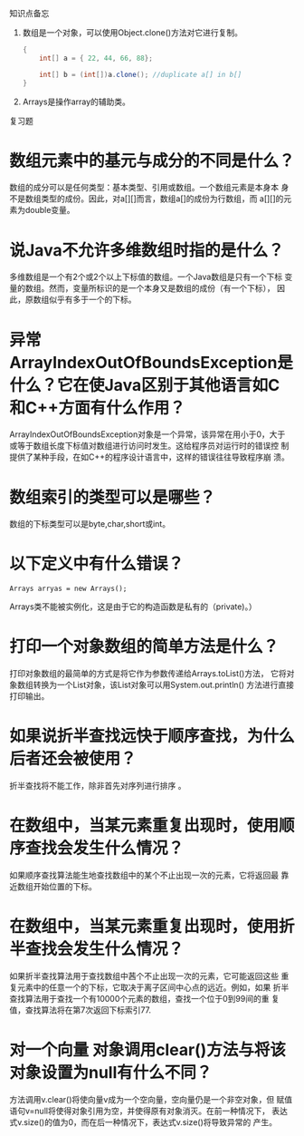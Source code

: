 #+BEGIN_CENTER
知识点备忘
#+END_CENTER

1. 数组是一个对象，可以使用Object.clone()方法对它进行复制。
   #+BEGIN_SRC java
     {
         int[] a = { 22, 44, 66, 88};

         int[] b = (int[])a.clone(); //duplicate a[] in b[]
     }   
   #+END_SRC

2. Arrays是操作array的辅助类。



#+BEGIN_CENTER
复习题
#+END_CENTER

* 数组元素中的基元与成分的不同是什么？

  数组的成分可以是任何类型：基本类型、引用或数组。一个数组元素是本身本
  身不是数组类型的成份。因此，对a[][]而言，数组a[]的成份为行数组，而
  a[][]的元素为double变量。

* 说Java不允许多维数组时指的是什么？

  多维数组是一个有2个或2个以上下标值的数组。一个Java数组是只有一个下标
  变量的数组。然而，变量所标识的是一个本身又是数组的成份（有一个下标），
  因此，原数组似乎有多于一个的下标。

* 异常ArrayIndexOutOfBoundsException是什么？它在使Java区别于其他语言如C和C++方面有什么作用？

  ArrayIndexOutOfBoundsException对象是一个异常，该异常在用小于0，大于
  或等于数组长度下标值对数组进行访问时发生。这给程序员对运行时的错误控
  制提供了某种手段，在如C++的程序设计语言中，这样的错误往往导致程序崩
  溃。

* 数组索引的类型可以是哪些？

  数组的下标类型可以是byte,char,short或int。

* 以下定义中有什么错误？
  : Arrays arryas = new Arrays();

  Arrays类不能被实例化，这是由于它的构造函数是私有的（private)。）

* 打印一个对象数组的简单方法是什么？

  打印对象数组的最简单的方式是将它作为参数传递给Arrays.toList()方法，
  它将对象数组转换为一个List对象，该List对象可以用System.out.println()
  方法进行直接打印输出。

* 如果说折半查找远快于顺序查找，为什么后者还会被使用？

  折半查找将不能工作，除非首先对序列进行排序 。

* 在数组中，当某元素重复出现时，使用顺序查找会发生什么情况？

  如果顺序查找算法能生地查找数组中的某个不止出现一次的元素，它将返回最
  靠近数组开始位置的下标。

* 在数组中，当某元素重复出现时，使用折半查找会发生什么情况？

  如果折半查找算法用于查找数组中茜个不止出现一次的元素，它可能返回这些
  重复元素中的任意一个的下标，它取决于离子区间中心点的远近。例如，如果
  折半查找算法用于查找一个有10000个元素的数组，查找一个位于0到99间的重
  复值，查找算法将在第7次返回下标索引77.

* 对一个向量 对象调用clear()方法与将该对象设置为null有什么不同？

  方法调用v.clear()将使向量v成为一个空向量，空向量仍是一个非空对象，但
  赋值语句v=null将使得对象引用为空，并使得原有对象消灭。在前一种情况下，
  表达式v.size()的值为0，而在后一种情况下，表达式v.size()将导致异常的
  产生。
